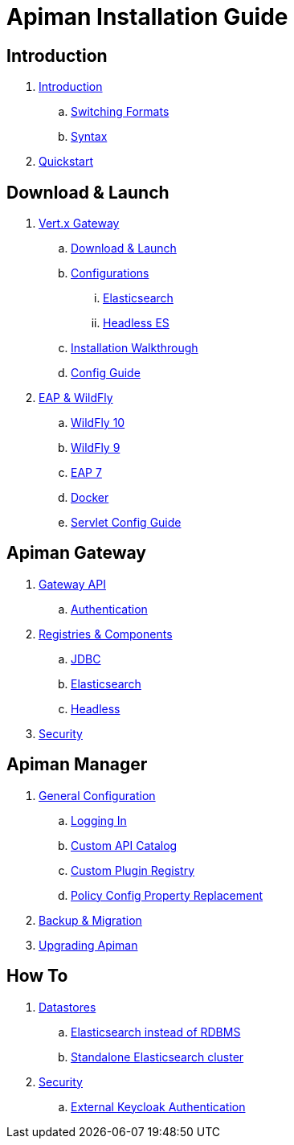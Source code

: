 = Apiman Installation Guide

== Introduction

. link:README.adoc[Introduction]
.. link:README.adoc#_switching_formats[Switching Formats]
.. link:README.adoc#_understanding_syntax[Syntax]

. link:installation-guide/quickstart.adoc[Quickstart]

== Download & Launch

. link:installation-guide/vertx/download.adoc[Vert.x Gateway]
.. link:installation-guide/vertx/download.adoc#_download_launch[Download & Launch]
.. link:installation-guide/vertx/download.adoc#_configurations[Configurations]
... link:installation-guide/vertx/download.adoc#_elasticsearch[Elasticsearch]
... link:installation-guide/vertx/download.adoc#_headless_elasticsearch[Headless ES]
.. link:installation-guide/vertx/install.adoc[Installation Walkthrough]
.. link:installation-guide/vertx/config-guide.adoc[Config Guide]

. link:installation-guide/servlet/install.adoc[EAP & WildFly]
.. link:installation-guide/servlet/install.adoc#_installing_in_wildfly_10[WildFly 10]
.. link:installation-guide/servlet/install.adoc#_installing_in_wildfly_9[WildFly 9]
.. link:installation-guide/servlet/install.adoc#_installing_in_jboss_eap_7[EAP 7]
.. link:installation-guide/servlet/install.adoc#_installing_using_docker[Docker]
.. link:installation-guide/servlet/config-guide.adoc[Servlet Config Guide]

== Apiman Gateway

. link:installation-guide/gateway/gateway-api.adoc[Gateway API]
.. link:installation-guide/gateway/gateway-api.adoc#_authentication[Authentication]

. link:installation-guide/registries-and-components/overview.adoc[Registries & Components]
.. link:installation-guide/registries-and-components/jdbc.adoc[JDBC]
.. link:installation-guide/registries-and-components/elasticsearch.adoc[Elasticsearch]
.. link:installation-guide/registries-and-components/headless.adoc[Headless]

. link:installation-guide/gateway/security.adoc[Security]

== Apiman Manager

. link:installation-guide/manager/configuration.adoc[General Configuration]
.. link:installation-guide/manager/configuration.adoc#_logging_in[Logging In]
.. link:installation-guide/manager/configuration.adoc#_custom_api_catalog[Custom API Catalog]
.. link:installation-guide/manager/configuration.adoc#_custom_plugin_registry[Custom Plugin Registry]
.. link:installation-guide/manager/configuration.adoc#_property_replacement_in_policy_config[Policy Config Property Replacement]

. link:installation-guide/manager/backup-migration.adoc#_backup_migration[Backup & Migration]

. link:installation-guide/manager/backup-migration.adoc#_upgrading_to_a_new_apiman_version[Upgrading Apiman]

== How To

. link:installation-guide/how-to/datastores.adoc[Datastores]
.. link:installation-guide/how-to/datastores.adoc#_use_elasticsearch_instead_of_an_rdbms[Elasticsearch instead of RDBMS]
.. link:installation-guide/how-to/datastores.adoc#_use_standalone_elasticsearch_instance_cluster[Standalone Elasticsearch cluster]

. link:installation-guide/how-to/security.adoc[Security]
.. link:installation-guide/how-to/security.adoc#_external_keycloak_authentication[External Keycloak Authentication]
